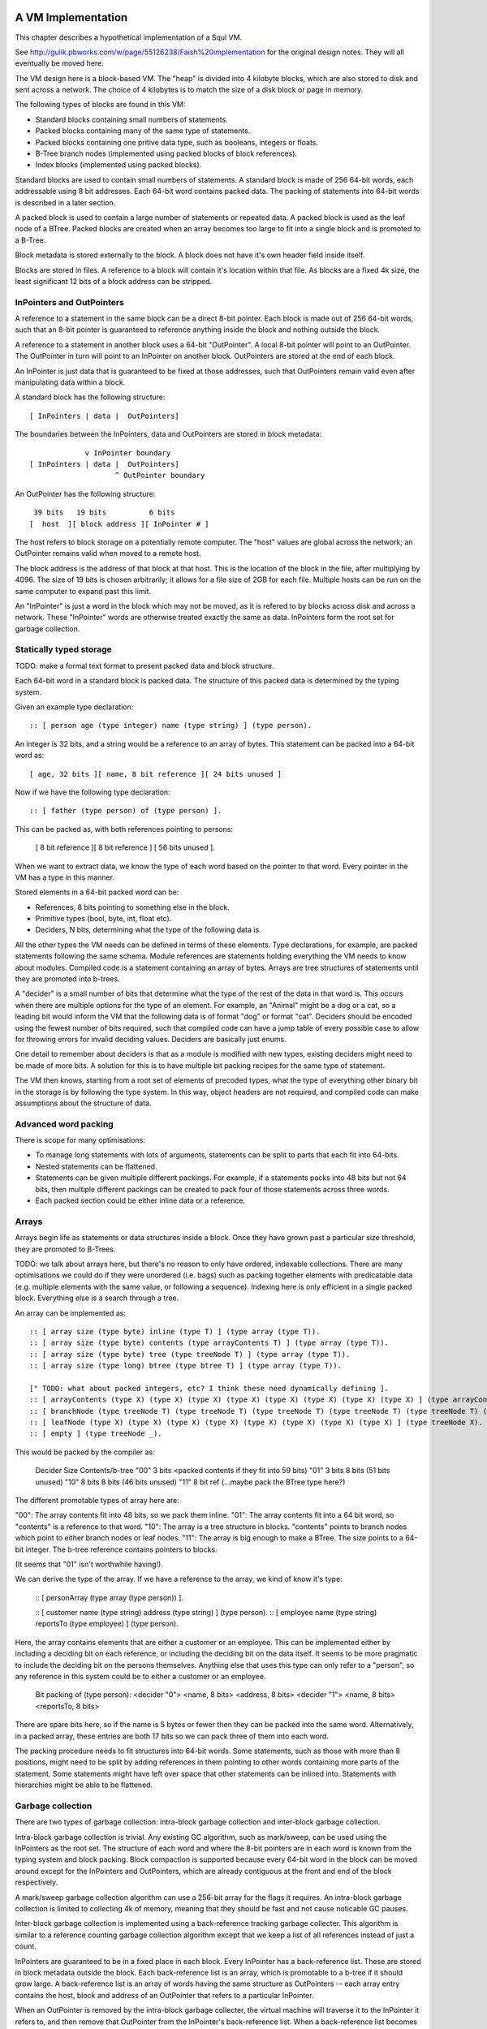 A VM Implementation
===================

This chapter describes a hypothetical implementation of a Squl VM.

See http://gulik.pbworks.com/w/page/55126238/Faish%20implementation for the original design notes. They will all eventually be moved here.

The VM design here is a block-based VM. The "heap" is divided into 4 kilobyte blocks, which are also stored to disk and sent across a network. The choice of 4 kilobytes is to match the size of a disk block or page in memory.

The following types of blocks are found in this VM:

* Standard blocks containing small numbers of statements.
* Packed blocks containing many of the same type of statements.
* Packed blocks containing one pritive data type, such as booleans, integers or floats.
* B-Tree branch nodes (implemented using packed blocks of block references).
* Index blocks (implemented using packed blocks).

Standard blocks are used to contain small numbers of statements. A standard block is made of 256 64-bit words, each addressable using 8 bit addresses. Each 64-bit word contains packed data. The packing of statements into 64-bit words is described in a later section.

A packed block is used to contain a large number of statements or repeated data. A packed block is used as the leaf node of a BTree. Packed blocks are created when an array becomes too large to fit into a single block and is promoted to a B-Tree.

Block metadata is stored externally to the block. A block does not have it's own header field inside itself.

Blocks are stored in files. A reference to a block will contain it's location within that file. As blocks are a fixed 4k size, the least significant 12 bits of a block address can be stripped.

InPointers and OutPointers
--------------------------

A reference to a statement in the same block can be a direct 8-bit pointer. Each block is made out of 256 64-bit words, such that an 8-bit pointer is guaranteed to reference anything inside the block and nothing outside the block.

A reference to a statement in another block uses a 64-bit "OutPointer". A local 8-bit pointer will point to an OutPointer. The OutPointer in turn will point to an InPointer on another block. OutPointers are stored at the end of each block.

An InPointer is just data that is guaranteed to be fixed at those addresses, such that OutPointers remain valid even after manipulating data within a block.

A standard block has the following structure::

    [ InPointers | data |  OutPointers]

The boundaries between the InPointers, data and OutPointers are stored in block metadata::

                 v InPointer boundary
    [ InPointers | data |  OutPointers]
                        ^ OutPointer boundary

An OutPointer has the following structure::

     39 bits   19 bits          6 bits
    [  host  ][ block address ][ InPointer # ]

The host refers to block storage on a potentially remote computer. The "host" values are global across the network; an OutPointer remains valid when moved to a remote host.

The block address is the address of that block at that host. This is the location of the block in the file, after multiplying by 4096. The size of 19 bits is chosen arbitrarily; it allows for a file size of 2GB for each file. Multiple hosts can be run on the same computer to expand past this limit.

An "InPointer" is just a word in the block which may not be moved, as it is refered to by blocks across disk and across a network. These "InPointer" words are otherwise treated exactly the same as data. InPointers form the root set for garbage collection.


Statically typed storage
--------------------------

TODO: make a formal text format to present packed data and block structure.

Each 64-bit word in a standard block is packed data. The structure of this packed data is determined by the typing system. 

Given an example type declaration::

    :: [ person age (type integer) name (type string) ] (type person).

An integer is 32 bits, and a string would be a reference to an array of bytes. This statement can be packed into a 64-bit word as::

    [ age, 32 bits ][ name, 8 bit reference ][ 24 bits unused ]

Now if we have the following type declaration::

    :: [ father (type person) of (type person) ].

This can be packed as, with both references pointing to persons:

    [ 8 bit reference ][ 8 bit reference ] [ 56 bits unused ].

When we want to extract data, we know the type of each word based on the pointer to that word. Every pointer in the VM has a type in this manner.

Stored elements in a 64-bit packed word can be:

* References, 8 bits pointing to something else in the block.
* Primitive types (bool, byte, int, float etc).
* Deciders, N bits, determining what the type of the following data is.

All the other types the VM needs can be defined in terms of these elements. Type declarations, for example, are packed statements following the same schema. Module references are statements holding everything the VM needs to know about modules. Compiled code is a statement containing an array of bytes. Arrays are tree structures of statements until they are promoted into b-trees.

A "decider" is a small number of bits that determine what the type of the rest of the data in that word is. This occurs when there are multiple options for the type of an element. For example, an "Animal" might be a dog or a cat, so a leading bit would inform the VM that the following data is of format "dog" or format "cat". Deciders should be encoded using the fewest number of bits required, such that compiled code can have a jump table of every possible case to allow for throwing errors for invalid deciding values. Deciders are basically just enums.

One detail to remember about deciders is that as a module is modified with new types, existing deciders might need to be made of more bits. A solution for this is to have multiple bit packing recipes for the same type of statement.

The VM then knows, starting from a root set of elements of precoded types, what the type of everything other binary bit in the storage is by following the type system. In this way, object headers are not required, and compiled code can make assumptions about the structure of data.

Advanced word packing
---------------------

There is scope for many optimisations:

* To manage long statements with lots of arguments, statements can be split to parts that each fit into 64-bits.
* Nested statements can be flattened.
* Statements can be given multiple different packings. For example, if a statements packs into 48 bits but not 64 bits, then multiple different packings can be created to pack four of those statements across three words.
* Each packed section could be either inline data or a reference.


Arrays
-------

Arrays begin life as statements or data structures inside a block. Once they have grown past a particular size threshold, they are promoted to B-Trees.

TODO: we talk about arrays here, but there's no reason to only have ordered, indexable collections. There are many optimisations we could do if they were unordered (i.e. bags) such as packing together elements with predicatable data (e.g. multiple elements with the same value, or following a sequence). Indexing here is only efficient in a single packed block. Everything else is a search through a tree.

An array can be implemented as::

    :: [ array size (type byte) inline (type T) ] (type array (type T)).
    :: [ array size (type byte) contents (type arrayContents T) ] (type array (type T)).
    :: [ array size (type byte) tree (type treeNode T) ] (type array (type T)).
    :: [ array size (type long) btree (type btree T) ] (type array (type T)).

    [" TODO: what about packed integers, etc? I think these need dynamically defining ].
    :: [ arrayContents (type X) (type X) (type X) (type X) (type X) (type X) (type X) (type X) ] (type arrayContents X).
    :: [ branchNode (type treeNode T) (type treeNode T) (type treeNode T) (type treeNode T) (type treeNode T) (type treeNode T) (type treeNode T) (type treeNode T) ] (type treeNode T).
    :: [ leafNode (type X) (type X) (type X) (type X) (type X) (type X) (type X) (type X) ] (type treeNode X).
    :: [ empty ] (type treeNode _).

This would be packed by the compiler as: 

    Decider   Size      Contents/b-tree
    "00"      3 bits    <packed contents if they fit into 59 bits)
    "01"      3 bits    8 bits      (51 bits unused)
    "10"      8 bits    8 bits      (46 bits unused)
    "11"      8 bit ref (...maybe pack the BTree type here?)

The different promotable types of array here are:

"00": The array contents fit into 48 bits, so we pack them inline.
"01": The array contents fit into a 64 bit word, so "contents" is a reference to that word.
"10": The array is a tree structure in blocks. "contents" points to branch nodes which point to either branch nodes or leaf nodes.
"11": The array is big enough to make a BTree. The size points to a 64-bit integer. The b-tree reference contains pointers to blocks.

(It seems that "01" isn't worthwhile having!).

We can derive the type of the array. If we have a reference to the array, we kind of know it's type:

    :: [ personArray (type array (type person)) ].

    :: [ customer name (type string) address (type string) ] (type person).
    :: [ employee name (type string) reportsTo (type employee) ] (type person).

Here, the array contains elements that are either a customer or an employee. This can be implemented either by including a deciding bit on each reference, or including the deciding bit on the data itself. It seems to be more pragmatic to include the deciding bit on the persons themselves. Anything else that uses this type can only refer to a "person", so any reference in this system could be to either a customer or an employee.

    Bit packing of (type person):
    <decider "0"> <name, 8 bits> <address, 8 bits>
    <decider "1"> <name, 8 bits> <reportsTo, 8 bits>

There are spare bits here, so if the name is 5 bytes or fewer then they can be packed into the same word. Alternatively, in a packed array, these entries are both 17 bits so we can pack three of them into each word.

The packing procedure needs to fit structures into 64-bit words. Some statements, such as those with more than 8 positions, might need to be split by adding references in them pointing to other words containing more parts of the statement. Some statements might have left over space that other statements can be inlined into. Statements with hierarchies might be able to be flattened.

Garbage collection
------------------

There are two types of garbage collection: intra-block garbage collection and inter-block garbage collection.

Intra-block garbage collection is trivial. Any existing GC algorithm, such as mark/sweep, can be used using the InPointers as the root set. The structure of each word and where the 8-bit pointers are in each word is known from the typing system and block packing. Block compaction is supported because every 64-bit word in the block can be moved around except for the InPointers and OutPointers, which are already contiguous at the front and end of the block respectively.

A mark/sweep garbage collection algorithm can use a 256-bit array for the flags it requires. An intra-block garbage collection is limited to collecting 4k of memory, meaning that they should be fast and not cause noticable GC pauses.

Inter-block garbage collection is implemented using a back-reference tracking garbage collecter. This algorithm is similar to a reference counting garbage collection algorithm except that we keep a list of all references instead of just a count.

InPointers are guaranteed to be in a fixed place in each block. Every InPointer has a back-reference list. These are stored in block metadata outside the block. Each back-reference list is an array, which is promotable to a b-tree if it should grow large. A back-reference list is an array of words having the same structure as OutPointers -- each array entry contains the host, block and address of an OutPointer that refers to a particular InPointer.

When an OutPointer is removed by the intra-block garbage collecter, the virtual machine will traverse it to the InPointer it refers to, and then remove that OutPointer from the InPointer's back-reference list. When a back-reference list becomes empty, that reference is now known to be collectable garbage. The process can now continue by performing an intra-GC on that other block, potentially cascading into more inter- and intra- GCs.

A back-reference garbage collection algorithm has a lot of storage overhead, but also many benefits:

* This algorithm works well with blocks stored on persistent storage (disk) or across a network.
* Blocks stored on disk do not need to be loaded into memory to be processed. Back-reference lists are external to the block and can remain empty indefinitely, incurring only extra disk space usage. A disk-intensive GC can be scheduled at a convenient time.
* It does not necessarily pause execution, other than when locking blocks for writing.
* It is naturally highly concurrent and distributed.
* Garbage collection can be done by any thread or any number of threads.

One could imagine a cluster with a load balancer that schedules garbage collections. A host would accumulate notifications from other hosts that particular back-reference lists need to be modified. When appropriate, the load balancer would stop sending traffic to that host, so that the host can be in a "soft offline" state to perform potentially disk-intensive garbage collection. When completed, the host would rejoin the cluster.

It is hoped that using blocks with internal 8-bit references for the majority of references in the heap will help mitigate the overhead of storing back-references.

Using this scheme, other operations are possible. As we can find all references to a word, we can split or merge blocks. InPointers and OutPointers at the ends of the block can be compacted if there are holes. Blocks can be migrated to other hosts.

Modules
-------------

A module is an array of statements. A module might have a name. There are different types of modules::

* Code modules. Source code is stored in the module and statement ordering is maintained.
* Standard module. These are created by code for use by code.
* Cache modules. Statements might be forgotten from these at any stage.

Statements in a module are usually ordered for the user's benefit, but ordering is not required when compiling queries.

The VM maintains a list of modules in a host. The very first statement in a host file stores the host Id and the list of modules on that host::

     host [+123] modules [ ~ ].
     :: [ host (type integer) modules (type array module) ].

Each module is defined as::

     :: [ module name (type string) indexes (type array moduleIndex) ]      (type module).
     :: [ (type typeDefinition) (type packRecipe) (type array word) ]       (type moduleIndex).

The (type typeDefinition) is a statement type declaration. A packRecipe is read by the VM to efficiently decode words. A word is a 64-bit unsigned integer.

     :: [ (type array recipeEntry ) ]                                        (type packRecipe).
     :: [ (type integer) bits integer ]                                      (type recipeEntry).
     :: [ (type integer) bits float ]                                        (type recipeEntry).
     :: [ (type integer) bits decider (type array typeDefinition ]           (type recipeEntry).
     :: [ ref (type typeDefinition) ]                                        (type recipeEntry).

TODO: am I over-using arrays here? Hang on... is statement 0 the only statement in the whole host? If we add a second statement, we won't know it's type.

XXX what happens if the whole host is just an array of module definitions, with one of those modules being the root?

----

When a statement is declared without a type, e.g.::

    :: [father (type person) of (type person) ].

then that statement is given it's own type, and automatically inherits from (type o)::

    :: [father (type person) of (type person) ]  (type x1234).
    :: (type x1234) inherits (type o).

This way, an array of that type can be made that will be efficently packed.

----

Module literals physically contain pointers to other modules - when the last module literal pointing to a module is garbage collected, so is its target module.

Modules are implemented using arrays of statements. Statements are added to and removed from these arrays, and the contents of a module can be listed by iterating over the array. As such, modules begin life as a statement containing an array within a block, and these will be automatically promoted to b-trees as the module grows.

XXX if you have an array containing entries for each type of statement, then this makes a lot of extra overhead when there is only one entry in each array.

A module would have a master array. This master array would contain an array for each type of statement in this module ::

    :: [ module (type module) type (type declaration T) statements (type array T).

e.g.::

    father.
    module [    myModule] type (:: [ father (type person) of (type person) ]) statements [
        father alfred of bob.
    father bob of charles.
    ].

    grandfather.
    module [    myModule] type T statements [
        grandfather A of C :-
        father A of B,
        father B of C
    ] :-
        T = (:: [ grandfather (type person) of (type person) :-
        father (type person) (type person),
        father (type person) (type person) ] ).

(T was moved down for readability)

This would be packed as::

    father.
    1 [ module->~ ][ declaration->~ ][ statements->2 ].
    2 [ ->3 ][ ->4 ]    // the array of all (:: [father (type person) of (type person) ] ).
    3 [ alfred->~ ][ bob->~ ].
    4 [ bob->~ ][ charles->~ ].

    grandfather.
    5 [ module->~ ][ declaration->~ ][ statements->6 ].
    6 [ ->7 ]           // the array of all (:: [ grandfather ~ ]).
    7 [ 64 unused bits...!? ]

("~" is used to omit obvious details)

This is an interesting case. Variables are kept in the declaration of the statement, so there is no data here to store in the word. (XXX really?)

The type declaration that is used to determine the format of packed words must be ground.



Advanced modules
------------------

XXX Bloom filters

XXX write logs with new inserts/deletes/updates, to allow for rollbacks and versioning.


Versioning Modules


Long statements
---------------

If a statement has more than 5 positions, then it can be split up. E.g.::

    a:a b:b c:c d:d e:e f:f g:g.

Can become (internally):

    a:a b:b c:c d:d more:(e:e f:f g:g).

This allows for a statement to span across multiple blocks.


Indexes
--------------------

Indexes are primary used to speed up access to statements. They are also used to keep track of a module's contents. Indexes hold the whole system together.

Indexes are arrays. Arrays start as small objects of a few bytes that dwell inside a block, but can be promoted to be multiple blocks in size.

Block zero is the "root" block and contains a pointer to the "Module list index". The "Module list index" is an index which contains a link to every module's master index.

Every module master index contains FarRefs to all statements in each module. The first entry in each module master index points to the source code for that module; this is a module literal which points to another module (which is yet another index containing FarRefs to statements) which contains the source code for the originating module.

Diagramaticaly::

    Root block  -->   Module list index   -->   Module master indexes  -->  Data

An index is a sorted collection. It would be stored in blocks like data, possibly following the mechanisms that B-Trees use. Each module is an index which stores the ordering of the statements in that module.

Secondary indexes can be built over particular statement definitions or statement arguments to speed up some operations.

Every entry in an index is a FarRef. They need to make an entry in the target's backreference list to prevent it being garbage collected, but the backreference does not need to be navigable back to the index. It only needs to know that it points back to a root for garbage collection (as the master index of each module. is the root set for extra-GC).

To add or delete a statement from a module, you would add or delete from the index.

Every if-clause in a then-if statement refers to an index. It might need to refer into an index at the place where its matches begin.


Cache modules
-----------------------

Cache modules are used for memoisation. Hints can suggest that a deduction result is added to the module's corrosponding cache module. Searches subsequently then also search the cache.

Otherwise, cache modules are just ordinary modules. They may have some "most-recently-used" optimisation on them to delete seldom used statements::

    (dieing statements) <--- (live statements)   <--- add new statements to this end.

The oldest, say, 10% of a cache module can be "dieing". If these are references and successfully used, these statements are removed from the dieing section added again as "recently used" statements. Otherwise, whenever the VM is short of space or the cache module hits its size limit, the dieing statements are purged.


Storing modules in binary



Garbage collection
--------------------

GC might not be needed. Check that it is needed first.


--

There are two types of garbage collection used: intra-GC and extra-GC.

Intra-GC is garbage collection that happens within a block. Any common garbage collection algorithm can be used. The InPointers for that block form the root set. FarRefs are treated just like any other object, except that a backreference must be removed whenever one is removed from a block.

For example, mark-sweep can be used. Because all entries in the block are a fixed size, a bit array can be allocated to mark entries. No compaction is needed because all holes are the same size.

Extra-GC uses a backreference-keeping garbage collector. This is just like a reference-counting garbage collection, except that instead of counting the number of references, we actually keep the whole list of references back to objects referring to our object::


    Block A
    +-------------+
    | 0 InPtr 12  |  --> BackReference list
    | 1 InPtr 14  |  --> BackReference list
    | etc          |
    | 12 13       |
    | 13 OutPtr   |  --> To another InPtr
    | 14 etc      |
    +-------------+

* InPointers point to an element inside the current block. They are fixed in position and referred to by OutPointers.

* Each InPointer has a BackReference list of other blocks that contain OutPointers to this block. (TODO: do they also have a count of references? OutPointers can move around).

* OutPointers point to InPointers in other blocks. They are ordinary entities that can be GCed by intra-GC. When they are collected, they get removed from the corrosponding BackReference list.


Each InPointer has a backreference list. Each FarRef has one entry in it's target's backreference list back to itself. These backreference lists would probably only contain one or two entries, but some can become very large. Backreference lists can be implemented as arrays in the same block that can be promoted to packed blocks.

Backreference lists need to be sorted (or hashed, or something). When a FarRef is garbage collected, the backreference in it's target's InPointer's backreference list needs to be removed. This needs to be done efficiently, meaning that a hash table or sorted collection needs to be used.

BackReference lists, like reference counting, are still prone to cycles. To prevent this, the first entry in any backreference list is one that can be traced back to the root of the GC (which would be the master index, discussed later). If the first entry is removed, the other entries are searched for a path back to the root. This search might have cycles, so we would need to mark references as we search to prevent infinite loops. If no path back to a root node can be found, then the node and everything that this thread just marked is garbage. (Beware though if this is multi-threaded; another thread might be marking things but might yet find a connection back to a root).

Note that there is a lot of potential concurrency here. If an intra-GC collects a FarRef, then an extra-GC for that FarRef can be forked off. Multiple extra-GCs can run concurrently, collectively cooperating to find a path back to the root.

BackReference lists can be implemented as promotable arrays. Each InPointer can be 16 bits; 8 bits for the local pointer, and 8 bits to point to a local promotable array that is the backreference list. When the backreference list grows too much (e.g. past 16 entries), it is promoted to it's own packed array block.

Alternative: Reference counting
~~~~~~~~~~~~~~~~~~~~~~~~~~~~~~~

Backreference lists might be overkill. Reference counting might be a better option if the backreference lists are only used to detect cycles.

Cyclic references need to be detected somehow.

Using a bloom filter
~~~~~~~~~~~~~~~~~~~~

An optimisation would be to use a bloom filter so that the block that contains the originating FarRef can be, with some difficulty, found. This works as follows: a backreference list is used until it reaches a certain size, and then it gets promoted to a bloom filter. The bloom filter uses the originating block address as it's hash. By reversing the hash back to a list of blocks, we have a subset of blocks that can be searched to find references. Removing an entry from the bloom filter requires iterating over all blocks in that hash to search for any remaining FarRefs.

I'm not sure how bloom filters can be used to make a global GC faster.


Remote blocks
--------------------

Blocks might be located on a remote host. This VM is designed to be run on a computer cluster using the MPI message sending API to communicate between nodes.

Potentially, this VM could also be designed to work publicly across the Internet and connect to untrusted high-latency nodes.

The block ID address space is split up on each host. The bottom half of the address space is the mmap() file containing local blocks. The top half of the address space is split up, allocating some to each remote host that we need to have communication with.

When a block from a remote host needs to be accessed, there are two ways this can be achieved. We can either move the block to this local host, which entails moving the block into our local address space and using the backreference list to update all FarRefs to point to us. Or, we can just make a local replica of the remote block which involves making a copy of the block in the upper address space and getting the block manager to make a note that any FarRefs actual refer to a foreign address space.

If a local replica of a remote block is made, the FarRefs in that block need to be translated when they are accessed. They will either refer to the remote system's local blocks, or the remote system's locally cached blocks from other remote systems.

When FarRefs to remote blocks are made, a message needs to be sent to the remote host to make it add a remote reference to the backreference lists for the target object. I'm not sure how this would be done - either backreference entries need to be able to refer to a remote host, or a block ID in the upper address space needs to be designated on the remote host to refer to the originating host.

All writes to the module's log need to be broadcast to all participating hosts. They can then individually decide what to do with those changes.

Alternatively, FarRefs (OutPointers) could have the following structure::

    [ host ][ block address ][ InPointer # ]

Where 
* host is a few bytes to uniquely identify that remote host.
* The block address uniquely identifies that block on that host.
* The InPointer address is a pointer to an InPointer at that block. This is 8 bits or fewer.

This scheme allows FarRefs to be migrated to other hosts without modification.

If we use 26 bits for the host, 32 bits for the block address and 6 bits for InPointers, then we could address a theoretical total of 67 million hosts, each host serving 17 tebibyte VMs.

If we use 39 bits for the host, 19 bits for the block address and 6 bits for InPointers, then we could address a theoretical total of 549 billion hosts, each host serving 2 gibibyte VMs. Multiple hosts could coexist on the same computer.

If we pushed the host out to a different word, then we have what seems to be an inexhaustable address space. Several FarRefs would point to the same host, meaning that the overhead is mitigated to some degree.

A server can potentially host multiple hosts. Perhaps the host could also be a virtual host used for referring to blocks that are replicated by a replication service.

Fast-copying remote blocks
---------------------------

If blocks do not need to be modifed when moving from one host to another, then we can fast-copy that block. If that block can arrive from an untrusted host and be used, then we have an extremely fast communication protocol. Fast-copying means that little CPU is consumed with integrating that block into the VM. Hardware remote DMA could also be used on nodes that have this capability.

For this to work, the structure of the block needs to be valid even if that block contains random garbage. Using a corrupted block will not harm a currently running VM.

Local references are all 8 bits and are always valid references within the context of a block. They physically cannot refer to data outside the block.

FarRefs might be invalid. They might refer to an invalid host, invalid block or invalid InPointer. These need to be verified before use.

BackReferences need to be thought about.

Data within the block might be corrupt. Arrays might contain loops, making them in effect infinitely long. Unicode sequences might be poisoned.


Statement Arrays
--------------------

Arrays are used for:

* When the programmer needs an array.
* Indexes (and, thus, modules)
* Write logs to modules (?)
* BackReference lists (?) (which are arrays of references)

Arrays need to be able to:

* Be appended - changing the size of the array.
* Handle insertions and removals (shunting other entries forwards or backwards)
* Be indexed
* Be modified.
* Be usable for hash tables.

TODO: learn more about hashing and hash tables. Can a hash be broken up and used as a fast path through an index?

Small arrays begin life inside a block as a small object. Once they occupy more than half the block (128 words or more), they are promoted to a large array.

A small array looks like this::

    +---- Block ---------+
    | 0 Block type = statement
    | ...
    | 13 Reference to 14
    | 14 Array (type=statement, size=4)
    | 15  [1] (array element 1)
    | 16  [2]  ...
    | 17  [3]
    | 18  [4]  (array element 4)
    | 19 ...
    +--------------------+


Large arrays that fit in one block look like this::

    +---- Block ---------+
    | 0 Block type = statement
    | ...
    | 13 Reference to 14
    | 14 Array (type=largeStatement, block ID=24 )
    | 15 ...
    +--------------------+
    
    +---- Block 24 ------+
    | 0 Block type = statement array data, number of InPointers=68, next free=77
    | 1 InPointers (1 through 8) to 9 10 11 12 13 14 15 16
    | 2 InPointer (9 through 16) to 17 18 19 20 21 22 23 24
    | 3 InPointer ...
    | ...
    | 9 (array element 1) 
    | 10 (array element 2)
    | 11 ...
    | ...
    | 76 (array element 68)
    +--------------------+


Large arrays that use more than one block look like this::

    +---- Block ---------+
    | 0 Block type = statement
    | ...
    | 13 Reference to 14
    | 14 Array (type=largeStatement, block ID=24 )
    | 15 ...
    +--------------------+
    
    Block 24 is an index block containing 4 entries (nextFree-1 )

    +---- Block 24 ------+
    | 0 Block type = statement array index, number of InPointers=0, nextFree=5
    | 1 See Block 25, index=1
    | 2 See Block 26, index=224 (i.e. Block 25 contains 1 through 223)
    | ...
    +--------------------+
    
    Block 25 is one of the data blocks, but could be another index block.

    +---- Block 25 ------+
    | 0 Block type = statement array data, number of InPointers=255, next free=255
    | 1 InPointers (1 through 4) to 32 33 34 35
    | 2 InPointer (5 through 9) to 36 37 38 39
    | 3 InPointer ...
    | ...
    | 32 (array element 1) ... ...
    | 33 (array element 2) ... ...
    | ...
    | 255 (array element 223)
    +--------------------+


The reference to the array contains:
* The type of array
* Total size (small arrays only. Large array sizes can be calculated)
* (for packed statement arrays) The prefix
* A reference to the root index block or directly to the data block if there is only one.

The index might be omitted (a single data block would be in its place); it might be a single block or it might be a large b-tree of blocks.

Each index block contains tuples of (index, block ID). The index is the index offset of the first element in the given block. The block ID points to either another index block, or to the data block.

Data blocks may only be partially full. The header of the index and data blocks already contains a "Next free entry" reference which indicates how full that block is.

Index and data blocks behave like B-Tree blocks for merging, etc.

Arrays of statements just use ordinary statement blocks in the array. The 256 InPointers are used for array indexes. The rest of the block stores the statements. Arrays of statements would not have backreference lists. The block containing the array can also contain statements or other data that the array refers to. If anything else wants to refer to the same object as is what is in the array, it must be promoted to a FarRef.

Idea: the runtime stack could be an array of statements. (node:deductionSearchable statement:... parent:... etc).


Boolean, Byte, Integer, Float, Packed Statement arrays
------------------------------------------------------

(TODO)

Boolean, Byte, Integer, Float and Packed Statement arrays can only contain basic data, but are compressed and optimised for use with GPU (OpenCL / CUDA / SPIR-V) or SIMD instructions.

A packed statement is one where the array definition contains a statement prefix, and all lambdas in that prefix are packable data: bytes, integers, floats, or entries in the source block that the array is referenced from. Packed statement arrays resemble arrays of structs with inline data.

When packing statements, the statement prefix is stored in the array definition, which is an entry in a standard block. The array definition is a tuple of (block ID, prefix).

Idea: When first accessed, these arrays can be unpacked (in their entirety or as an array segment) into an actual array in memory or on the GPU. When snapshots occur, these arrays can be packed again from memory back into blocks and stored to disk.

If you unpack these arrays from disk blocks into memory separate from block storage, then they can be uploaded to GPUs or have SIMD instructions run over them.

If unpacking / packing of arrays is implemented, each array would look like this:

Array definition  -->  Index blocks  -->  Data blocks

The index blocks here are standard. The data blocks have a type of "packed" or something, and contain only raw data to be unpacked.

Packed blocks are more easily inserted and removed than unpacked blocks. Unpacked blocks are more easily iterated over and indexed. If an array is undergoing a lot of insertion and removal, then it might be better to leave it packed. In fact, unpacking won't need to be implemented until SIMD instructions are implemented.

The array definition would store the format of the entries in the array.

--

Idea: These arrays can be volatile with an initializer. A volatile array is never stored to disk but rather regenerated at runtime when required.

Idea: Implement weak references???

Unpacking a boolean or byte array before use is one way of avoiding the problem of addressing byte array elements.

Idea: Generated machine code could be unpacked and packed using byte arrays.

Packed arrays are an optimisation and aren't required for a functional VM, except for backreference lists.




Compound Arrays
--------------------

A compound array is one that is implemented using several other types of array. Some parts might be packed statements, other parts might be small or large arrays. These segments are all concatenated together by an abstraction to form the compound array.

Compound arrays could be used:

* to more efficiently pack arrays of statements. Heterogeneous sections can be stored in standard array segments; homogeneous sections can be packed into packed statement array segments.

* to store massive arrays that exceed the capacity of one computer's memory or one computer's disk space.



The Root block
--------------------

The root block is block 0 on any disk file. It stores:

* The root module.
* Core statement definitions:
    - ...
* Locations of other nodes.

Actually, once you have the root module, everything else can go in there. Initially, the root module would fit into block 0. Eventually it would be promoted to a large array.


Profiling statistics
------------------------------

The compiler should be able to add flags for keeping profiling statistics.

Some of these should be recorded as events with timestamps so they can be put on a graph.

* Usefulness of a statement (num times used).

* # deductions

* # steps
* % backtracking
* % aborts
* # duplicated results
* % negation searches
* Compiler optimisations used.
* Total nodes under a branch
* % time spent in hints
* Loop detection?
* # of threads over time
* % idle time on remote nodes

Deterministic execution
------------------------------

The VM and compiler should execute the same code in exactly the same way. If a bug occurs, the timestamp of that bug should be noted, then the VM can be reverted to the most recent checkpoint and re-played to the bug's timestamp.

Deterministic execution means that all I/O operations (i.e. adding events to working modules) happens in a repeatable fashion, and that queries perform exactly the same every time they are performed.

Deterministic execution allows for time-travel debugging. Snapshots can be made every second (or derived from, e.g. a snapshot 15 minutes ago if the user is willing to wait 15 minutes). This allows a debugger to travel forwards and backwards in time with a maximum UI lag of one second.

All forms of non-determinism needs to be captured:

* Device I/O and failures.

* Thread communication

* Inter-node communication

* Timers (during time-travel, these need to be simulated)

* (disk latency??)

* (disk errors??)

All device I/O happens between queries. Only the events that are used (see Usefulness above) by the next query need to be kept.

Thread communication and inter-node communication (probably very similar) will depend on how they are implemented. Threads will probably be sharing parent search nodes and cache modules.




OLD NOTES
===================

Statically typed experiment (with the problem: how would statement links work?)

Statements
----------

Each module index is an array of links to statements. Each statement has the following format::

    [type][contents...]

[type] is 8 bits and is a pointer to a statement definition. [contents] are 7 entries for that block with their type specified in the statement definition.

Statement Definitions
---------------------

Statement definitions (signatures) are::

    [SIG][types...]

where SIG is a constant and ignored except for verifying the integrity of a block. Types are 7 entries long and are either one of the following predefined types or another statement definition (these occupy the address space of the InPointers and variables)::

* 0                Naked statement component, or unused.
* STATEMENT            A Statement or atom
* INTEGER             Integer literal
* FLOAT             Float literal
* STATEMENT_LITERAL         Statement, atom, variable literal
* SIG                Statement definition literal
* MODULE_REFERENCE         Module Reference literal
* ARRAY             Array


Note that a type could refer to an OutPointer which then needs to be followed.

If a statement appears in the module index and has type 0, it means it's a naked statement component such as a string comment, integer tag or an atom floating around by itself in the module.

The arity of a statement can be determined by looking at how many of the type elements are populated. A "0" means that that type element is not used; so all non-zero type elements are counted up to find the arity of that statement definition.

For example, a naked string would look like this (24 is the address)::

    24: 0 25 _ _ _ _ _ _   -- type=0, refer to 25.
    25: 9 TODO h e l l o \n  -- the string "hello\n"

An atom would look like this:

    24: 25 _ _ _ _ _ _ _  -- The atom at 25.
    25: 1 0 0 0 0 0 0 0   -- A statement of arity 0.

(hello:[+1] world:["world]) would look like this ::

    24: 25 26 27 _ _ _ _  -- (hello:[+1] world:["world])
    25: SIG INTEGER STRING 0 0 0 0 0   -- signature (hello:int world:string)
    26: 0 0 0 0 0 0 0 1   -- [+1]
    27: w o r l d 0 _ _   -- ["world]

Literals
--------

Integers, Floats, Module References all have 64 bits to be what they are. For example, (a:[+15]) is::

    24: 25 26 _ _ _ _ _         -- a:[+15]
    25: SIG INTEGER 0 0 0 0 0 0     -- (a:integer)
    26: 0 0 0 0 0 0 0 15         -- [+15]

Arrays are described below.

A statement literal is just a link to another statement, following the same rules as a module index.

E.g. (a:[\b:c]) is::

    24: 25 26 _ _ _ _ _         -- (a:[\b:c])
    25: SIG STATEMENT_LITERAL 0 0 0 0 0 0 -- (a:)
    26: 27 28 _ _ _ _ _ _         -- (b:c)
    27: SIG STATEMENT 0 0 0 0 0 0 0     -- (b:)
    28: 29 _ _ _ _ _ _ _         -- (c)
    29: SIG _ _ _ _ _ _ _         -- (c)

A statement definition literal is a link to a statement definition.


Arrays
------

Arrays can be:

* String (same implementation as u8 array, but displayed differently)
* Boolean array
* Integer array (8-bit / 16-bit / 32-bit / 64-bit; signed / unsigned)
* Float array (8-bit / 16-bit / 32-bit / 64-bit)
* Statement array
* Packed statement array
* Compiled code?
* Big Integer

In a statement definition,

Arrays have the following format::

    [LITERAL_DEFINITION][array type]

Where [array type] is one of the above. This can share the "literal type" address space.

